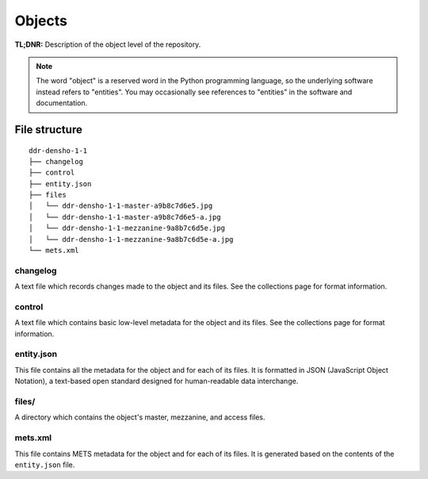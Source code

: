 .. _structure:

=======
Objects
=======


**TL;DNR:** Description of the object level of the repository.

.. note::
    The word "object" is a reserved word in the Python programming language, so the underlying software instead refers to "entities".  You may occasionally see references to "entities" in the software and documentation.




File structure
====================

::

    ddr-densho-1-1
    ├── changelog
    ├── control
    ├── entity.json
    ├── files
    │   └── ddr-densho-1-1-master-a9b8c7d6e5.jpg
    │   └── ddr-densho-1-1-master-a9b8c7d6e5-a.jpg
    │   └── ddr-densho-1-1-mezzanine-9a8b7c6d5e.jpg
    │   └── ddr-densho-1-1-mezzanine-9a8b7c6d5e-a.jpg
    └── mets.xml



changelog
--------------------

A text file which records changes made to the object and its files.
See the collections page for format information.



control
--------------------

A text file which contains basic low-level metadata for the object and its files.
See the collections page for format information.



entity.json
--------------------

This file contains all the metadata for the object and for each of its files.
It is formatted in JSON (JavaScript Object Notation), a text-based open standard designed for human-readable data interchange.



files/
--------------------

A directory which contains the object's master, mezzanine, and access files.



mets.xml
--------------------

This file contains METS metadata for the object and for each of its files.
It is generated based on the contents of the ``entity.json`` file.
